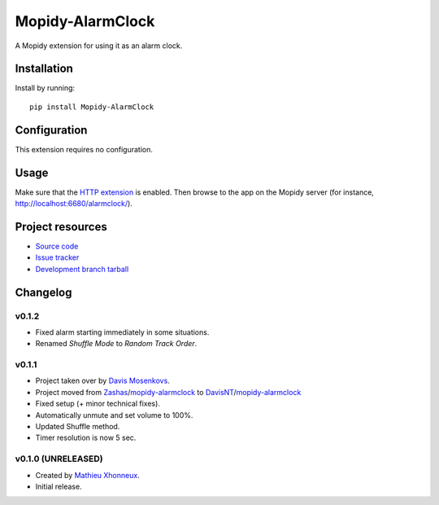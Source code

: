****************************
Mopidy-AlarmClock
****************************

.. image:: https://img.shields.io/pypi/v/Mopidy-AlarmClock.svg?style=flat
    :target: https://pypi.python.org/pypi/Mopidy-AlarmClock/
    :alt: Latest PyPI version

.. image:: https://img.shields.io/pypi/dm/Mopidy-AlarmClock.svg?style=flat
    :target: https://pypi.python.org/pypi/Mopidy-AlarmClock/
    :alt: Number of PyPI downloads

A Mopidy extension for using it as an alarm clock.


Installation
============

Install by running::

    pip install Mopidy-AlarmClock


Configuration
=============

This extension requires no configuration.

Usage
=============

Make sure that the `HTTP extension <http://docs.mopidy.com/en/latest/ext/http/>`_ is enabled. Then browse to the app on the Mopidy server (for instance, http://localhost:6680/alarmclock/).

Project resources
=================

- `Source code <https://github.com/DavisNT/mopidy-alarmclock>`_
- `Issue tracker <https://github.com/DavisNT/mopidy-alarmclock/issues>`_
- `Development branch tarball <https://github.com/DavisNT/mopidy-alarmclock/archive/master.tar.gz#egg=Mopidy-AlarmClock-dev>`_


Changelog
=========

v0.1.2
----------------------------------------

- Fixed alarm starting immediately in some situations.
- Renamed *Shuffle Mode* to *Random Track Order*.

v0.1.1
----------------------------------------

- Project taken over by `Davis Mosenkovs <https://github.com/DavisNT>`_.
- Project moved from `Zashas <https://github.com/Zashas>`_/`mopidy-alarmclock <https://github.com/Zashas/mopidy-alarmclock>`_ to `DavisNT <https://github.com/DavisNT>`_/`mopidy-alarmclock <https://github.com/DavisNT/mopidy-alarmclock>`_
- Fixed setup (+ minor technical fixes).
- Automatically unmute and set volume to 100%.
- Updated Shuffle method.
- Timer resolution is now 5 sec.

v0.1.0 (UNRELEASED)
----------------------------------------

- Created by `Mathieu Xhonneux <https://github.com/Zashas>`_.
- Initial release.
